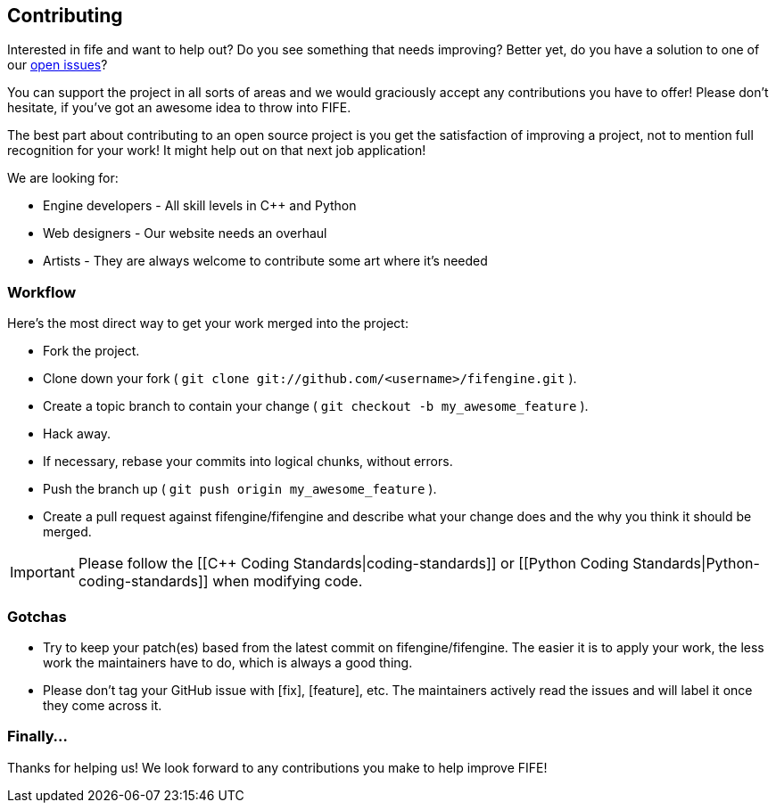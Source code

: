 == Contributing

Interested in fife and want to help out? Do you see something that needs improving? 
Better yet, do you have a solution to one of our https://github.com/fifengine/fifengine/issues[open issues]? 

You can support the project in all sorts of areas and we would graciously accept any contributions you have to offer!
Please don't hesitate, if you've got an awesome idea to throw into FIFE.

The best part about contributing to an open source project is you get the satisfaction of improving a project, 
not to mention full recognition for your work! It might help out on that next job application!

[sidebar]
.We are looking for:
--
* Engine developers - All skill levels in C++ and Python
* Web designers - Our website needs an overhaul
* Artists - They are always welcome to contribute some art where it's needed
--


=== Workflow

Here's the most direct way to get your work merged into the project:

* Fork the project.
* Clone down your fork ( `git clone git://github.com/<username>/fifengine.git` ).
* Create a topic branch to contain your change ( `git checkout -b my_awesome_feature` ).
* Hack away.
* If necessary, rebase your commits into logical chunks, without errors.
* Push the branch up ( `git push origin my_awesome_feature` ).
* Create a pull request against fifengine/fifengine and describe what your change
  does and the why you think it should be merged.

IMPORTANT: Please follow the [[C++ Coding Standards|coding-standards]] or [[Python Coding Standards|Python-coding-standards]] when modifying code.

=== Gotchas

* Try to keep your patch(es) based from the latest commit on fifengine/fifengine.
  The easier it is to apply your work, the less work the maintainers have to do,
  which is always a good thing.
* Please don't tag your GitHub issue with [fix], [feature], etc. The maintainers
  actively read the issues and will label it once they come across it.

=== Finally...

Thanks for helping us! We look forward to any contributions you make to help improve FIFE!  